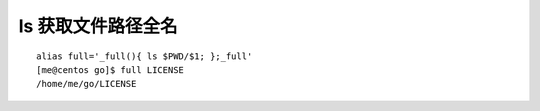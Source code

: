 ls 获取文件路径全名
===================

::

   alias full='_full(){ ls $PWD/$1; };_full'
   [me@centos go]$ full LICENSE
   /home/me/go/LICENSE
